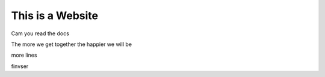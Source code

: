 This is a Website
===================


Cam you read the docs

The more we get together the happier we will be 

more lines

finvser

